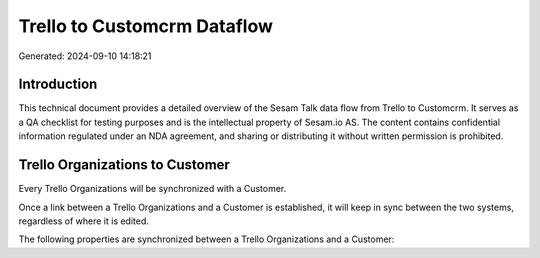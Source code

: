 ============================
Trello to Customcrm Dataflow
============================

Generated: 2024-09-10 14:18:21

Introduction
------------

This technical document provides a detailed overview of the Sesam Talk data flow from Trello to Customcrm. It serves as a QA checklist for testing purposes and is the intellectual property of Sesam.io AS. The content contains confidential information regulated under an NDA agreement, and sharing or distributing it without written permission is prohibited.

Trello Organizations to  Customer
---------------------------------
Every Trello Organizations will be synchronized with a  Customer.

Once a link between a Trello Organizations and a  Customer is established, it will keep in sync between the two systems, regardless of where it is edited.

The following properties are synchronized between a Trello Organizations and a  Customer:

.. list-table::
   :header-rows: 1

   * - Trello Organizations Property
     -  Customer Property
     -  Data Type

